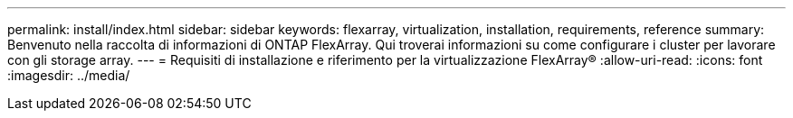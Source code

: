 ---
permalink: install/index.html 
sidebar: sidebar 
keywords: flexarray, virtualization, installation, requirements, reference 
summary: Benvenuto nella raccolta di informazioni di ONTAP FlexArray. Qui troverai informazioni su come configurare i cluster per lavorare con gli storage array. 
---
= Requisiti di installazione e riferimento per la virtualizzazione FlexArray®
:allow-uri-read: 
:icons: font
:imagesdir: ../media/


